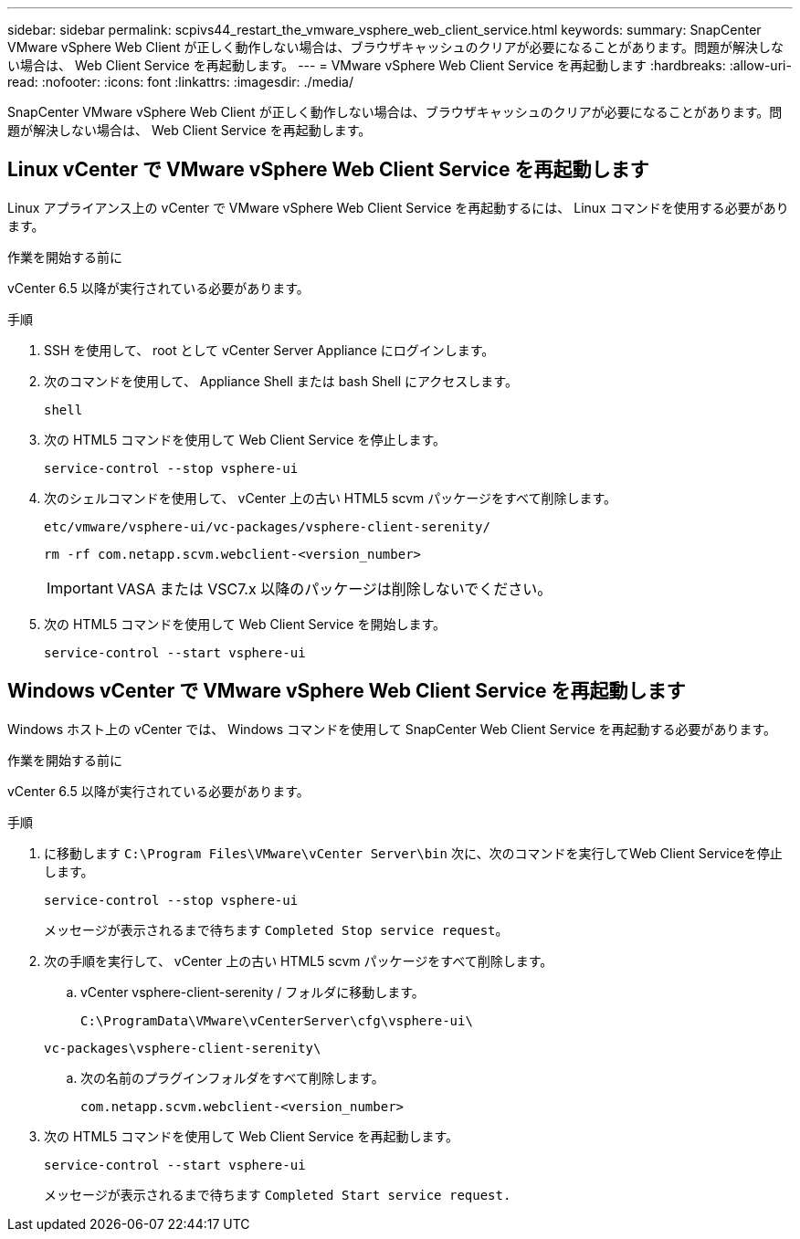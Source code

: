 ---
sidebar: sidebar 
permalink: scpivs44_restart_the_vmware_vsphere_web_client_service.html 
keywords:  
summary: SnapCenter VMware vSphere Web Client が正しく動作しない場合は、ブラウザキャッシュのクリアが必要になることがあります。問題が解決しない場合は、 Web Client Service を再起動します。 
---
= VMware vSphere Web Client Service を再起動します
:hardbreaks:
:allow-uri-read: 
:nofooter: 
:icons: font
:linkattrs: 
:imagesdir: ./media/


[role="lead"]
SnapCenter VMware vSphere Web Client が正しく動作しない場合は、ブラウザキャッシュのクリアが必要になることがあります。問題が解決しない場合は、 Web Client Service を再起動します。



== Linux vCenter で VMware vSphere Web Client Service を再起動します

Linux アプライアンス上の vCenter で VMware vSphere Web Client Service を再起動するには、 Linux コマンドを使用する必要があります。

.作業を開始する前に
vCenter 6.5 以降が実行されている必要があります。

.手順
. SSH を使用して、 root として vCenter Server Appliance にログインします。
. 次のコマンドを使用して、 Appliance Shell または bash Shell にアクセスします。
+
`shell`

. 次の HTML5 コマンドを使用して Web Client Service を停止します。
+
`service-control --stop vsphere-ui`

. 次のシェルコマンドを使用して、 vCenter 上の古い HTML5 scvm パッケージをすべて削除します。
+
`etc/vmware/vsphere-ui/vc-packages/vsphere-client-serenity/`

+
`rm -rf com.netapp.scvm.webclient-<version_number>`

+

IMPORTANT: VASA または VSC7.x 以降のパッケージは削除しないでください。

. 次の HTML5 コマンドを使用して Web Client Service を開始します。
+
`service-control --start vsphere-ui`





== Windows vCenter で VMware vSphere Web Client Service を再起動します

Windows ホスト上の vCenter では、 Windows コマンドを使用して SnapCenter Web Client Service を再起動する必要があります。

.作業を開始する前に
vCenter 6.5 以降が実行されている必要があります。

.手順
. に移動します `C:\Program Files\VMware\vCenter Server\bin` 次に、次のコマンドを実行してWeb Client Serviceを停止します。
+
`service-control --stop vsphere-ui`

+
メッセージが表示されるまで待ちます `Completed Stop service request`。

. 次の手順を実行して、 vCenter 上の古い HTML5 scvm パッケージをすべて削除します。
+
.. vCenter vsphere-client-serenity / フォルダに移動します。
+
`C:\ProgramData\VMware\vCenterServer\cfg\vsphere-ui\`

+
`vc-packages\vsphere-client-serenity\`

.. 次の名前のプラグインフォルダをすべて削除します。
+
`com.netapp.scvm.webclient-<version_number>`



. 次の HTML5 コマンドを使用して Web Client Service を再起動します。
+
`service-control --start vsphere-ui`

+
メッセージが表示されるまで待ちます `Completed Start service request.`


